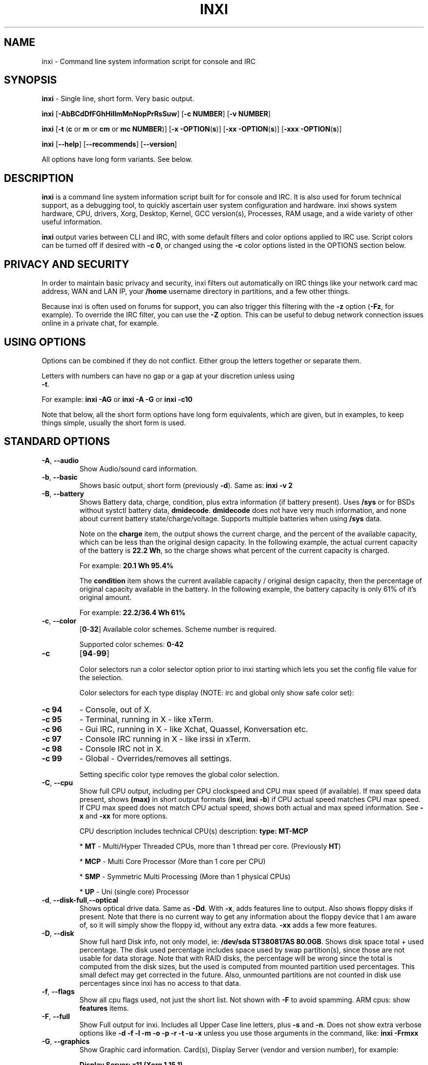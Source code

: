 .TH INXI 1 "2018\-02\-26" inxi "inxi manual"
.SH NAME
inxi  \- Command line system information script for console and IRC 
.SH SYNOPSIS
\fBinxi\fR \- Single line, short form. Very basic output.

\fBinxi \fR[\fB\-AbBCdDfFGhHiIlmMnNopPrRsSuw\fR]  \fR[\fB\-c  
NUMBER\fR] \fR[\fB\-v  NUMBER\fR]

\fBinxi \fR[\fB\-t \fR(\fBc\fR or\fB m\fR or\fB cm\fR or\fB mc 
NUMBER\fR)] \fR[\fB\-x \-OPTION\fR(\fBs\fR)] \fR[\fB\-xx 
\-OPTION\fR(\fBs\fR)] \fR[\fB\-xxx \-OPTION\fR(\fBs\fR)]



\fBinxi \fR[\fB\-\-help\fR] \fR[\fB\-\-recommends\fR] 
\fR[\fB\-\-version\fR] \fR

All options have long form variants. See below.
.SH DESCRIPTION
\fBinxi\fR is a command line system information script built for for console 
and IRC. It is also used for forum technical support, as a debugging tool, 
to quickly ascertain user system configuration and hardware. inxi shows 
system hardware, CPU, drivers, Xorg, Desktop, Kernel, GCC version(s), Processes, 
RAM usage, and a wide variety of other useful information. 

\fBinxi\fR output varies between CLI and IRC, with some default filters and 
color options applied to IRC use. Script colors can be turned off if desired 
with \fB\-c 0\fR, or changed using the \fB\-c\fR color options listed in the 
OPTIONS section below.
.SH PRIVACY AND SECURITY
In order to maintain basic privacy and security, inxi filters out automatically 
on IRC things like your network card mac address, WAN and LAN IP, your \fB/home\fR 
username directory in partitions, and a few other things.

Because inxi is often used on forums for support, you can also trigger this 
filtering with the \fB\-z\fR option (\fB\-Fz\fR, for example). To override 
the IRC filter, you can use the \fB\-Z\fR option. This can be useful to debug 
network connection issues online in a private chat, for example.
.SH USING OPTIONS
Options can be combined if they do not conflict. Either group the letters 
together or separate them.

Letters with numbers can have no gap or a gap at your discretion unless using 
\fB \-t\fR.

For example: 
.B inxi 
\fB\-AG\fR or \fBinxi \-A \-G\fR or \fBinxi \-c10\fR

Note that below, all the short form options have long form equivalents, which are
given, but in examples, to keep things simple, usually the short form is used.

.SH STANDARD OPTIONS 
.TP
.B \-A\fR,\fB \-\-audio\fR
Show Audio/sound card information.
.TP
.B \-b\fR,\fB \-\-basic\fR
Shows basic output, short form (previously \fB\-d\fR). Same as: \fBinxi \-v 2\fR
.TP
.B \-B\fR,\fB \-\-battery\fR
Shows Battery data, charge, condition, plus extra information (if battery present). 
Uses \fB/sys\fR or for BSDs without systctl battery data, \fBdmidecode\fR. 
\fBdmidecode\fR does not have very much information, and none about current battery 
state/charge/voltage. Supports multiple batteries when using \fB/sys\fR data.

Note on the \fBcharge\fR item, the output shows the current charge, and the 
percent of the available capacity, which can be less than the original design 
capacity. In the following example, the actual current capacity of the battery 
is \fB22.2 Wh\fR, so the charge shows what percent of the current capacity 
is charged.

For example: \fB20.1 Wh 95.4%\fR

The \fBcondition\fR item shows the current available capacity / original design 
capacity, then the percentage of original capacity available in the battery. 
In the following example, the battery capacity is only 61% of it's original amount.

For example: \fB22.2/36.4 Wh 61%\fR
.TP
.B \-c\fR,\fB \-\-color\fR
\fR[\fB0\fR\-\fB32\fR] 
Available color schemes. Scheme number is required. 
  
Supported color schemes: \fB0\-42\fR
.TP	 
.B \-c 
\fR[\fB94\fR\-\fB99\fR]

Color selectors run a color selector option  prior to inxi starting which lets 
you set the config file value for the selection.

Color selectors for each type display (NOTE: irc and global only show safe color set):
.TP
.B \-c 94\fR
\- Console, out of X.
.TP
.B \-c 95\fR
\- Terminal, running in X \- like xTerm.
.TP
.B \-c 96\fR
\- Gui IRC, running in X \- like Xchat, Quassel, 
Konversation etc.
.TP
.B \-c 97\fR
\- Console IRC running in X \- like irssi in xTerm.
.TP
.B \-c 98\fR
\- Console IRC not in  X.
.TP
.B \-c 99\fR
\- Global \- Overrides/removes all settings.

Setting specific color type removes the global color selection.
.TP
.B \-C\fR,\fB \-\-cpu\fR  
Show full CPU output, including per CPU clockspeed and CPU max speed (if available). 
If max speed data present, shows \fB(max)\fR in short output formats (\fB\inxi\fR, 
\fB\inxi \-b\fR) if CPU actual speed matches CPU max speed. If CPU max speed does 
not match CPU actual speed, shows both actual and max speed information. 
See \fB\-x\fR and \fB\-xx\fR for more options. 

CPU description includes technical CPU(s) description: \fBtype: MT\-MCP\fR

* \fBMT\fR \- Multi/Hyper Threaded CPUs, more than 1 thread per core. (Previously \fBHT\fR)

* \fBMCP\fR \- Multi Core Processor (More than 1 core per CPU)

* \fBSMP\fR \- Symmetric Multi Processing (More than 1 physical CPUs)

* \fBUP\fR \- Uni (single core) Processor

.TP
.B \-d\fR,\fB \-\-disk\-full\fR,\fB\-\-optical\fR  
Shows optical drive data. Same as \fB\-Dd\fR. With \fB\-x\fR, adds features line to 
output. Also shows floppy disks if present. Note that there is no current way to get 
any information about the floppy device that I am aware of, so it will simply show the 
floppy id, without any extra data. \fB\-xx\fR adds a few more features.
.TP
.B \-D\fR,\fB \-\-disk\fR
Show full hard Disk info, not only model, ie: \fB/dev/sda ST380817AS 80.0GB\fR. 
Shows disk space total + used percentage.  The disk used percentage includes space 
used by swap partition(s), since those are not usable for data storage. Note that 
with RAID disks, the percentage will be wrong since the total is computed from the 
disk sizes, but the used is computed from mounted partition used percentages. This 
small defect may get corrected in the future. Also, unmounted partitions are not
counted in disk use percentages since inxi has no access to that data.
.TP
.B \-f\fR,\fB \-\-flags\fR
Show all cpu flags used, not just the short list. Not shown with \fB\-F\fR to avoid 
spamming. ARM cpus: show \fBfeatures\fR items.
.TP
.B \-F\fR,\fB \-\-full\fR
Show Full output for inxi. Includes all Upper Case line letters, plus \fB\-s\fR 
and \fB\-n\fR. Does not show extra verbose options like 
\fB\-d \-f \-l \-m \-o \-p \-r \-t \-u \-x\fR unless you use those arguments in 
the command, like: \fBinxi \-Frmxx\fR
.TP
.B \-G\fR,\fB \-\-graphics\fR
Show Graphic card information. Card(s), Display Server (vendor and version number), 
for example: 

\fBDisplay Server: x11 (Xorg 1.15.1)\fR

as well as screen resolution(s), OpenGL renderer, OpenGL core profile version/OpenGL 
version. 

If detected (currently only available if on a desktop: will attempt to show the 
server type, ie, x11, wayland, mir. When xorg is present, its version information 
will show after the server type in parentheses. Future versions will show compositor 
information as well.
.TP
.B \-h\fR,\fB \-\-help\fR
The help menu. Features dynamic sizing to fit into terminal window. Set script 
global \fBCOLS_MAX_CONSOLE\fR if you want a different default value, or 
use \fB\-y <width>\fR to temporarily override the defaults or actual window width.
.TP
.B \-H\fR,\fB \-\-help\-full\fR
The help menu, plus developer options. Do not use dev options in normal 
operation!
.TP
.B \-i\fR,\fB \-\-ip\fR
Show Wan IP address, and shows local interfaces (requires \fBifconfig\fR or 
\fBip\fR network tool). Same as \-Nni. Not shown with \fB\-F\fR for user security 
reasons, you shouldn't paste your local/wan IP. Shows both IPv4 and IPv6 link IP 
address.

.TP
.B \-I\fR,\fB \-\-info\fR
Show Information: processes, uptime, memory, irc client (or shell type if run in 
shell, not irc), inxi version. See \fB\-x\fR and \fB\-xx\fR for extra information 
(init type/version, runlevel).
.TP
.B \-l\fR,\fB \-\-label\fR
Show partition labels. Default: short partition \fB\-P\fR. For full \fB\-p\fR output, 
use: \fB\-pl\fR (or \fB\-plu\fR).
.TP
.B \-m\fR,\fB \-\-memory\fR
Memory (RAM) data. Does not show with  \fB\-b\fR or  \fB\-F\fR unless you use \fB\-m\fR 
explicitly. Ordered by system board physical system memory array(s) (\fBArray\-[number] 
capacity:\fR), and individual memory devices (\fBDevice\-[number]\fR). Physical memory 
array(s) data shows array capacity, and number of devices supported, and Error Correction 
information. Devices shows locator data (highly variable in syntax), size, speed,
type (eg: \fBtype: DDR3\fR). 

Note that \fB\-m\fR uses \fBdmidecode\fR, which must be run as root (or start 
\fBinxi\fR with \fBsudo\fR), unless you figure out how to set up sudo to permit 
dmidecode to read \fB/dev/mem\fR as user. Note that speed will not show if \fBNo Module 
Installed\fR is found in size. This will also turn off Bus Width data output if it is null. 

If memory information was found, and if the \fB\-I\fR line or the \fB\-tm\fR item have 
not been triggered, will also print the ram used/total.

Because dmidecode data is extremely unreliable, inxi will try to make best guesses. 
If you see \fB(check)\fR after capacity number, you should check it for sure with 
specifications. \fB(est)\fR is slightly more reliable, but you should still check 
the real specifications before buying ram. Unfortunately there is nothing \fBinxi\fR 
can do to get truly reliable data about the system ram, maybe one day the kernel devs 
will put this data into \fB/sys\fR, and make it real data, taken from the actual system, 
not dmi data. For most people, the data will be right, but a significant percentage of 
users will have either wrong max module size, if present, or max capacity.
.TP
.B \-M\fR,\fB \-\-machine\fR
Show machine data. Device, Motherboard, Bios, and if present, System Builder (Like Lenovo).
Older systems/kernels without the required \fB/sys\fR data can use dmidecode instead, run 
as root. If using dmidecode, may also show bios revision as well as version. \fB\-! 33\fR 
can force use of \fBdmidecode\fR data instead of \fB/sys\fR. Will also attempt to show 
if the system was booted by BIOS, UEFI, or UEFI [Legacy]. The last one is legacy BIOS 
boot mode in a systemboard using UEFI but booted as BIOS/Legacy.

Device requires either /sys or dmidecode. Note that 'other\-vm?' is a type that means 
it's usually a vm, but inxi failed to detect which type, or to positively confirm which 
vm it is. Primary vm identification is via systemd\-detect\-virt but fallback tests that 
should support some BSDs as well are used. Less commonly used or harder to detect VMs 
may not be correctly detected, if you get a wrong output, post an issue and we'll get it 
fixed if possible.

Due to unreliable vendor data, device will show: desktop; laptop; notebook; server; 
blade plus some obscure stuff that inxi is unlikely to ever run on. 
.TP
.B \-n\fR,\fB \-\-network-advanced\fR
Show Advanced Network card information. Same as \fB\-Nn\fR. Shows interface, speed, 
mac id, state, etc.
.TP
.B \-N\fR,\fB \-\-network\fR
Show Network card information. With \fB\-x\fR, shows PCI BusID, Port number.
.TP
.B \-o\fR,\fB \-\-unmounted\fR
Show unmounted partition information (includes UUID and LABEL if available).
Shows file system type if you have \fBfile\fR installed, if you are root OR if you have
added to \fB/etc/sudoers\fR (sudo v. 1.7 or newer): 

.B <username> ALL = NOPASSWD: /usr/bin/file (sample)

Does not show components (partitions that create the md raid array) of md\-raid arrays.
.TP
.B \-p\fR,\fB \-\-partitions-full\fR
Show full partition information (\fB\-P\fR plus all other detected partitions).
.TP
.B \-P\fR,\fB \-\-partitions\fR
Show Partition information (shows what \fB\-v 4\fR would show, but without extra data).
Shows, if detected: \fB/ /boot /home /opt /tmp /usr /var /var/tmp /var/log\fR. 
Use \fB\-p\fR to see all mounted partitions.
.TP
.B \-r\fR,\fB \-\-repos\fR
Show distro repository data. Currently supported repo types:

\fBAPK\fR (Alpine Linux + derived versions)

\fBAPT\fR (Debian, Ubuntu + derived versions)

\fBPACMAN\fR (Arch Linux + derived versions)

\fBPISI\fR (Pardus + derived versions)

\fBPORTAGE\fR (Gentoo, Sabayon + derived versions)

\fBPORTS\fR (OpenBSD, FreeBSD, NetBSD + derived OS types)

\fBSLACKPKG\fR (Slackware + derived versions)

\fBURPMQ\fR (Mandriva, Mageia + derived versions)

\fBYUM/ZYPP\fR (Fedora, Redhat, Suse + derived versions)

(as distro data is collected more will be added. If your's is missing please 
show us how to get this information and we'll try to add it.)
.TP
.B \-R\fR,\fB \-\-raid\fR
Show RAID data. Shows RAID devices, states, levels, and components, and 
extra data with \fB\-x\fR / \fB\-xx\fR. 

md\-raid: If device is resyncing, shows resync progress line as well. 

Note: Only md\-raid and ZFS are supported. Other software raid types could 
be added, but only if users supply all data required, and if the software 
raid actually can be made to give the required output. 

Note: due to the complexity, only one raid type per system is supported. 
Md\-raid overrides ZFS if no ZFS was found.
.TP
.B \-\-recommends\fR
Checks inxi application dependencies + recommends, and directories, then shows
what package(s) you need to install to add support for that feature.
.TP
.B \-s\fR,\fB \-\-sensors\fR
Show sensors output (if sensors installed/configured): mobo/cpu/gpu temp; 
detected fan speeds. Gpu temp only for Fglrx/Nvidia drivers. Nvidia shows 
screen number for > 1 screens.
.TP
.B \-\-slots\fR
Show PCI slots, type, speed, status.
.TP
.B \-S\fR,\fB \-\-system\fR
Show System information: host name, kernel, desktop environment (if in X), 
distro. With \fB\-xx\fR show dm \- or startx \- (only shows if present and 
running if out of X), and if in X, with \fB\-xxx\fR show more desktop info, 
like shell/panel etc.
.TP
.B \-t\fR,\fB \-\-processes\fR
\fR[\fBc\fR or\fB m\fR or\fB cm\fR or\fB mc NUMBER\fR]\fR
Show processes. If followed by numbers \fB1\-20\fR, shows that number of 
processes for each type (default: \fB5\fR; if in irc, max: \fB5\fR)

Make sure to have no space between letters and numbers (\fB\-t cm10\fR 
\- right, \fB\-t cm 10\fR \- wrong).
.TP
.B \-t c\fR
\- cpu only. With \fB\-x\fR, shows also memory for that process on same line.
.TP
.B \-t m\fR
\- memory only. With \fB\-x\fR, shows also cpu for that process on same line. 
If the \-I line is not triggered, will also show the system used/total ram 
information in the first \fBMemory\fR line of output.
.TP
.B \-t cm\fR
\- cpu+memory. With \fB\-x\fR, shows also cpu or memory for that process on 
same line.

.TP
.B \-\-usb\fR
Show USB data; Hubs and Devices attached.

.TP
.B \-u\fR,\fB \-\-uuid\fR
Show partition UUIDs. Default: short partition \fB\-P\fR. For full \fB\-p\fR 
output, use: \fB\-pu\fR (or \fB\-plu\fR).
.TP
.B \-U\fR,\fB \-\-update\fR
Note \- Maintainer may have disabled this function. 

If inxi \fB\-h\fR has no listing for \fB\-U\fR then it's disabled.

Auto\-update script. Note: if you installed as root, you must be root to 
update, otherwise user is fine. Also installs / updates this Man Page to: 
\fB/usr/local/share/man/man1\fR (if \fB/usr/local/share/man/\fR exists 
AND there is no inxi man page in \fB/usr/share/man/man1\fR, otherwise it 
goes to \fB/usr/share/man/man1\fR). This requires that you be root to write 
to that directory. 

Previous versions of inxi manually installed man page were installed to 
\fB/usr/share/man/man1\fR. If you want the man page to go into 
\fB/usr/local/share/man/man1\fR move it there and inxi will update to 
that path from then on.
.TP
.B \-V\fR,\fB \-\-version\fR
inxi version information. Prints information then exits.
.TP
.B \-v\fR,\fB \-\-verbosity\fR
Script verbosity levels. Verbosity level number is required. Should not be 
used with \fB\-b\fR or \fB\-F\fR. 

Supported levels: \fB0\-7\fR Examples :\fB inxi \-v 4 \fR or \fB inxi \-v4\fR
.TP
.B \-v 0 
\- Short output, same as: \fBinxi\fR
.TP
.B \-v 1 
\- Basic verbose, \fB\-S\fR + basic CPU (cores, model, clock speed, and max 
speed, if available) + \fB\-G\fR + basic Disk + \fB\-I\fR.
.TP
.B \-v 2 
\- Adds networking card (\fB\-N\fR), Machine (\fB\-M\fR) data, Battery (\fB\-B\fR)
(if available), and shows basic hard disk data (names only). Same as: \fBinxi \-b\fR
.TP
.B \-v 3 
\- Adds advanced CPU (\fB\-C\fR); network (\fB\-n\fR) data; triggers \fB\-x\fR 
advanced data option.
.TP
.B \-v 4 
\- Adds partition size/filled data (\fB\-P\fR) for (if present):
\fB/ /home /var/ /boot\fR Shows full disk data (\fB\-D\fR)
.TP
.B \-v 5 
\- Adds audio card (\fB\-A\fR); memory/ram (\fB\-m\fR);sensors (\fB\-s\fR), 
partition label (\fB\-l\fR) and UUID (\fB\-u\fR), short form of 
optical drives.
.TP
.B \-v 6 
\- Adds full partition data (\fB\-p\fR), unmounted partition data (\fB\-o\fR), 
optical drive data (\fB\-d\fR); triggers \fB\-xx\fR extra data option.
.TP
.B \-v 7 
\- Adds network IP data (\fB\-i\fR); triggers \fB\-xxx\fR
.TP
.B \-v 8 
\- All system data available. Useful for testing output and to see what data
you can get from your system.\fR
.TP
.B \-w\fR,\fB \-\-weather\fR
Adds weather line. Note, this depends on an unreliable api so it may not always 
be working in the future. To get weather for an alternate location, use 
\fB\-W <location_string>\fR. See also \fB\-x\fR, \fB\-xx\fR, \fB\-xxx\fR option.
Please note, your distribution's maintainer may chose to disable this feature, 
so if \fB\-w\fR or \fB\-W\fR don't work, that's why.
.TP
.B \-W\fR,\fB \-\-weather\-location <location_string>\fR
Get weather/time for an alternate location. Accepts postal/zip code, 
city,state pair, or latitude,longitude. Note: city/country/state names must not 
contain spaces. Replace spaces with '\fB+\fR' sign. No spaces around \fB,\fR (comma). 
Use only ascii letters in city/state/country names, sorry. 

Examples: \fB\-W 95623\fR OR \fB\-W Boston,MA\fR OR \fB\-W45.5234,\-122.6762\fR 
OR \fB\-W new+york,ny\fR OR \fB\-W bodo,norway\fR.
.TP
.B \-y\fR,\fB \-\-width <integer >= 80>\fR
This is an absolute width override which sets the output line width max. 
Overrides \fBCOLS_MAX_IRC\fR / \fBCOLS_MAX_CONSOLE\fR globals, or the 
actual widths of the terminal. If used with \fB\-h\fR or \fB\-c 94\-99\fR, 
put \fB\-y\fR option first or the override will be ignored. Cannot be 
used with \fB\-\-help\fR/\fB\-\-version\fR/\fB\-\-recommends\fR type 
long options. Example: \fBinxi \-y 130 \-Fxx\fR
.TP
.B \-z\fR,\fB \-\-filter\fR
Adds security filters for IP addresses, Mac, location (\fB\-w\fR), and user 
home directory name. Default on for irc clients.
.TP
.B \-Z\fR,\fB \-\-filter-override\fR
Absolute override for output filters. Useful for debugging networking 
issues in irc for example.
.SH EXTRA DATA OPTIONS
These options are for long form only, and can be triggered by one or 
more \fB\-x\fR, like \fB\-xx\fR. Alternately, the \fB\-v\fR options 
trigger them in the following way: \fB\-v 3\fR adds \fB\-x\fR; 
\fB\-v 6\fR adds \fB\-xx\fR; \fB\-v 7\fR adds \fB\-xxx\fR

These extra data triggers can be useful for getting more in\-depth 
data on various options. Can be added to any long form option list, 
like: \fB\-bxx\fR or \fB\-Sxxx\fR

There are 3 extra data levels: 

\fB\-x\fR, \fB\-xx\fR, \fB\-xxx\fR

OR

\fB\-\-extra 1\fR, \fB\-\-extra 2\fR, \fB\-\-extra 3\fR

The following shows which lines / items get extra information with each 
extra data level.
.TP
.B \-x \-A\fR
\- Adds version/port(s)/driver version (if available) for each Audio 
device.
.TP
.B \-x \-A\fR
\- Shows PCI Bus ID/Usb ID number of each Audio device.
.TP
.B \-x \-B\fR
\- Shows Vendor/Model, battery status (if battery present).
.TP 
.B \-x \-C\fR
\- bogomips on CPU (if available); CPU Flags (short list).
.TP 
.B \-x \-C\fR
\- CPU microarchitecture + revision (like Sandy Bridge, K8, ARMv8, P6, 
and so on). Only shows if detected. Newer microarchitectures will have 
to be added as they appear, and require the CPU family id and model id.

Example: \fBarch: Sandy Bridge rev.2\fR, \fBarch: K8 rev.F+\fR
.TP
.B \-x \-d\fR
\- Adds items to features line of optical drive; adds rev version to 
optical drive.
.TP
.B \-x \-D\fR
\- Hdd temp with disk data if you have hddtemp installed, if you are root 
OR if you have added to \fB/etc/sudoers\fR (sudo v. 1.7 or newer): 

.B <username> ALL = NOPASSWD: /usr/sbin/hddtemp (sample)

.TP
.B \-x \-G\fR
\- Direct rendering status for Graphics.
.TP
.B \-x \-G\fR
\- (for single gpu, nvidia driver) screen number gpu is running on.
.TP
.B \-x \-G\fR
\- Shows PCI Bus ID/Usb ID number of each Graphics card.
.TP
.B \-x \-i\fR
\- Show IP v6 additional scope data, like Global, Site, Temporary for 
each interface.

Note that there is no way I am aware of to filter out the deprecated 
IP v6 scope site/global temporary addresses from the output of 
\fBifconfig\fR. \fBip\fR tool shows that clearly.

\fBip\-v6\-temporary\fR \- (\fBip\fR tool only), scope global temporary. 
Scope global temporary deprecated is not shown

\fBip\-v6\-global\fR \- scope global (\fBifconfig\fR will show this for 
all types, global, global temporary, and global temporary deprecated, 
\fBip\fR shows it only for global)

\fBip\-v6\-link\fR \- scope link (\fBip\fR/\fBifconfig\fR) \- default 
for \fB\-i\fR. 

\fBip\-v6\-site\fR \- scope site (\fBip\fR/\fBifconfig\fR). This has been 
deprecated in IPv6, but still exists. \fBifconfig\fR may show multiple site 
values, as with global temporary, and global temporary deprecated.

\fBip\-v6\-unknown\fR \- unknown scope

.TP
.B \-x \-I\fR
\- Show current init system (and init rc in some cases, like OpenRC). 
With \fB\-xx\fR, shows init/rc version number, if available.
.B \-x \-I\fR
\- Show system GCC, default. With \fB\-xx\fR, also show other installed GCC 
versions. 
.TP
.B \-x \-I\fR
\- Show current runlevel (not available with all init systems). 
.TP
.B \-x \-I\fR
\- If in shell (not in IRC client, that is), show shell version number 
(if available).
.TP
.B \-x \-m\fR
\- Shows memory device Part Number (\fBpart:\fR). Useful to order new or 
replacement memory sticks etc. Usually part numbers are unique, particularly 
if you use the word \fBmemory\fR in the search as well. With \fB\-xx\fR, 
shows Serial Number and Manufactorer as well.
.TP
.B \-x \-m\fR
\- If present, shows maximum memory module/device size in the Array line. 
Only some systems will have this data available.
.TP
.B \-x \-N\fR
\- Adds version/port(s)/driver version (if available) for each Network card;
.TP
.B \-x \-N\fR
\- Shows PCI Bus ID/Usb ID number of each Network card.
.TP
.B \-x \-R\fR
\- md\-raid: Shows component raid id. Adds second RAID Info line: raid level; 
report on drives (like 5/5); blocks; chunk size; bitmap (if present). Resync 
line, shows blocks synced/total blocks.

\- zfs\-raid: Shows raid array full size; available size; portion allocated 
to RAID (ie, not available as storage)."
.TP
.B \-x \-S\fR
\- Desktop toolkit if available (GNOME/XFCE/KDE only); Kernel gcc version.
.TP
.B \-x \-t\fR
\- Adds memory use output to cpu (\fB\-xt c\fR), and cpu use to memory 
(\fB\-xt m\fR). For \fB\-xt c\fR will also show system Used/Total ram data 
if \fB\-t m\fR (memory) is not used AND \fB\-I\fR is not triggered.
.TP
.B \-\-usb\fR
\- For Devices, show USB speed.
.TP
.B \-x \-w\fR,\fB \-W\fR
\- Adds wind speed and time zone (\fB\-w\fR only), and makes output go to 
two lines.
.TP
.B \-xx \-A\fR
\- Adds vendor:product ID of each Audio device.
.TP
.B \-xx \-B\fR
\- Adds serial number, voltage (if available). 

Note that \fBvolts\fR shows the data (if available) as: Voltage Now / Minimum 
Design Voltage
.TP
.B \-xx \-C\fR
\- Shows Minimum CPU speed (if available).
.TP
.B \-xx \-D\fR
\- Adds disk serial number.
.TP
.B \-xx \-D\fR
\- Adds disk firmware revision number, if available (nvme and possibly other types).
.TP
.B \-xx \-G\fR
\- Adds vendor:product ID of each Graphics card. 
.TP
.B \-xx \-G\fR
\- Wayland/Mir only: if found, attempts to show compositor (experimental). 
.TP
.B \-xx \-G\fR
\- For free drivers, adds OpenGL compatibility version number if it's available. 
For nonfree drivers, the core version and compatibility versions are the same. 
Example:

\fB3.3 Mesa 11.2.0 (compat\-v: 3.0)\fR
.TP
.B \-xx \-I\fR
\- Show init type version number (and rc if present).
.TP
.B \-xx \-I\fR
\- Adds other detected installed gcc versions to primary gcc output (if present).
.TP
.B \-xx \-I\fR
\- Show, if detected, system default runlevel. Supports Systemd/Upstart/Sysvinit 
type defaults. Note that not all systemd systems have the default value set, in 
that case, if present, it will use the data from \fB/etc/inittab\fR.
.TP
.B \-xx \-I\fR
\- Adds parent program (or tty) that started shell, if not IRC client, to shell 
information.
.TP
.B \-xx \-m\fR
\- Shows memory device Manufacturer and Serial Number.
.TP
.B \-xx \-m\fR
\- Single/double bank memory, if data is found. Note, this may not be 100% right 
all of the time since it depends on the order that data is found in \fBdmidecode\fR 
output for \fBtype 6\fR and \fBtype 17\fR.
.TP
.B \-xx \-M\fR
\- Adds chassis information, if any data for that is available. Also shows BIOS 
rom size if using dmidecode.
.TP
.B \-xx \-N\fR
\- Adds vendor:product ID of each Network card.
.TP
.B \-xx \-R\fR
\- md\-raid: Adds superblock (if present); algorythm, U data. Adds system info 
sline (kernel support, read ahead, raid events). Adds if present, unused device 
line.  If device is resyncing, shows resync progress line as well.
.TP
.B \-xx \-S\fR
\- Adds, if run in X, display manager type to Desktop information, if present. 
If none, shows N/A. Supports most known display managers, like xdm, gdm, kdm, 
slim, lightdm, or mdm.
.TP
.B \-xx \-\-slots\fR
\- Show slot length.
.TP
.B \-xx \-\-usb\fR
\- Show vendor:chip id.
.TP
.B \-xx \-w\fR,\fB \-W\fR
\- Adds humidity and barometric pressure.
.TP
.B \-xxx \-B\fR
\- Adds battery chemistry (like: \fBLi\-ion\fR), cycles (NOTE: there appears to 
be a problem with the Linux kernel obtaining the cycle count, so this almost 
always shows \fB0\fR. There's nothing that can be done about this glitch, the 
data is simply not available as of 2016\-04\-18), location (only available from 
dmidecode derived output).
.TP
.B \-xxx \-m\fR
\- Memory bus width: primary bus width, and if present, total width. eg: 
bus width: 64 bit (total: 72 bits). Note that total / data widths are mixed up 
sometimes in dmidecode output, so inxi will take the larger value as total if 
present. If no total width data is found, then inxi will not show that item.
.TP
.B \-xxx \-m\fR
\- Adds device Type Detail, eg: DDR3 (Synchronous).
.TP
.B \-xxx \-m\fR
\- If present, will add memory module voltage. Only some systems will have this 
data available.
.TP
.B \-xxx \-S\fR
\- Adds, if run in X, shell/panel type info to Desktop information, if present. 
If none, shows nothing. Supports some current desktop extras like gnome\-panel, 
lxde\-panel, and others. Added mainly for Mint support.
.TP
.B \-xxx \-w\fR,\fB \-W\fR
\- Adds location (city state country), weather observation time, altitude of system.
If wind chill, heat index, or dew point are available, shows that data as well.
.SH ADVANCED OPTIONS
.TP
.B \-\-alt 31\fR
Turns off hostname in System line. Useful, with \fB\-z\fR, for anonymizing your 
inxi output for posting on forums or IRC.
.TP
.B \-\-alt 32\fR
Turns on hostname in System line. Overrides inxi config file value (if set): 
B_SHOW_HOST='false'.
.TP
.B \-\-alt 33\fR
Force use of \fBdmidecode\fR. This will override \fB/sys\fR data in some lines, 
like \fB\-M\fR.
.TP
.B \-\-alt 34\fR
Skip SSL certificate checks for all downloader actions (\fB\-U\fR, \fB\-w\fR, 
\fB\-W\fR, \fB\-i\fR). Use if your system does not have current SSL certificate 
lists, or if you have problems making a connection for any reason. \fBwget\fR, 
\fBcurl\fR, and \fBfetch\fR only. 

.TP
.B \-\-alt 40\fR
Bypass \fBPerl\fR as a downloader option. Priority is: Perl (HTTP::Tiny), 
Curl, Wget, Fetch, OpenBSD only: ftp

.TP
.B \-\-alt 41\fR
Bypass \fBCurl\fR as a downloader option. Priority is: Perl (HTTP::Tiny), 
Curl, Wget, Fetch, OpenBSD only: ftp

.TP
.B \-\-alt 42\fR
Bypass \fBFetch\fR as a downloader option. Priority is: Perl (HTTP::Tiny), 
Curl, Wget, Fetch, OpenBSD only: ftp

.TP
.B \-\-alt 43\fR
Bypass \fBCurl\fR, \fBFetch\fR, and \fBWget\fR as downloader options. This 
basically forces the downloader selection to use \fBPerl 5.x\fR \fBHTTP::Tiny\fR, 
which is in general slower than \fBCurl\fR or \fBWget\fR but it may help bypass 
issues with downloading.

.TP
.B \-\-display [:[0-9]]\fR
Will try to get display data out of X (does not usually work as root user). 
Default gets display info from display \fB:0\fR. If you use this format: 
\fB\-\-display :1\fR it would get it from display \fB1\fR instead, or any display 
you specify.\fR 

Note that in some cases, \fB\-\-display\fR will cause inxi to hang endlessly when 
running the option in console with Intel graphics (confirmed). Other free 
drivers like nouveau/ati unknown yet. It may be that this is a bug with the 
intel graphics driver, more information required.

You can test this easily by running this command out of X/display server: 
\fBglxinfo -display :0\fR

If it hangs, \fB\-\-display\fR will not work.

.TP
.B \-\-downloader [curl|fetch|perl|wget]\fR
Force inxi to use [curl|fetch|perl|wget] for downloads.

.TP
.B \-\-limit [\-1 \- x]\fR
\fB\-1\fR removes limit. Raise or lower max output limit of IP addresses for \fB\-i\fR.

.TP
.B \-\-output [json|screen|xml]\fR
 Change data output type.
 
.TP
.B \-\-sleep [0\-x.x]\fR
Usually in decimals. Change CPU sleep time for -C (current: 0.35). Sleep is used
to let system catch up and show a more accurate CPU use. Example: 
 
\fBinxi \-Cxxx \-\-sleep 0.15\fR

.SH DEBUGGING OPTIONS
.TP
.B \-\-dbg [1\-x]\fR
Triggers specific debug actions for testing purposes only. See:

\fIhttps://github.com/smxi/inxi/docs/inxi-values.txt\fR

For the active debugger options. These change depending on debug requirements,
so there's no point in listing those options here in the man page.

.TP
.B \-\-debug [1\-21]\fR
Debugger output generator.

.TP
.B \-\-debug [1\-3]\fR
\- On screen debugger output.

.TP
.B \-\-debug 10\fR
\- Basic logging. Check \fB/home/yourname/.inxi/inxi*.log 

.TP
.B \-\-debug 11\fR
\- Full file/sys info logging.

.TP
.B \-\-debug 12\fR
\- Plus color logging.

.TP
.B \-\-debug 20\fR
The following create a tar.gz file of system data, plus collecting 
the inxi output to file.

* tree traversal data file read of \fB/sys\fR, and other system
data.

* xorg conf and log data, xrandr, xprop, xdpyinfo, glxinfo etc.

*  data from dev, disks, partitions, etc.

.TP
.B \-\-debug 21\fR
Automatically uploads debugger data tar.gz file to \fIftp.techpatterns.com\fR: 

\fBinxi \-\-debug 21\fR

.TP
.B \-\-ftp [ftp.yoursite.com/incoming]\fR
For alternate ftp upload locations: Example: 

\fBinxi \-\-ftp \fIftp.yourserver.com/incoming\fB \-\-debug 21\fR

.SH SUPPORTED IRC CLIENTS  
BitchX, Gaim/Pidgin, ircII, Irssi, Konversation, Kopete, KSirc, KVIrc, Weechat, 
and Xchat. Plus any others that are capable of displaying either built in or external 
script output.
.SH RUNNING IN IRC CLIENT
To trigger inxi output in your IRC client, pick the appropriate method from the 
list below:
.TP
.B Xchat, irssi 
\fR(and many other IRC clients)
.B /exec \-o inxi 
\fR[\fBoptions\fR]
If you leave off the \fB\-o\fR, only you will see the output on your local 
IRC client.
.TP
.B Konversation
.B /cmd inxi 
\fR[\fBoptions\fR]

To run inxi in konversation as a native script if your distribution or inxi package 
did not do this for you, create this symbolic link [the first works for KDE 4, 
the second for KDE 5]: 

.B ln \-s /usr/local/bin/inxi /usr/share/kde4/apps/konversation/scripts/inxi

.B ln \-s /usr/local/bin/inxi /usr/share/konversation/scripts/inxi

If inxi is somewhere else, change the path \fB/usr/local/bin\fR to wherever it 
is located.

If you are using KDE/QT 5, then you may also need to add the following to get 
the konversation \fR/inxi\fR command to work:

.B ln \-s /usr/share/konversation /usr/share/apps/

Then you can start inxi directly, like this:

.B /inxi 
\fR[\fBoptions\fR]
.TP
.B WeeChat
.B NEW: /exec \-o inxi 
\fR[\fBoptions\fR]

.B OLD: /shell \-o inxi 
\fR[\fBoptions\fR]

Newer (2014 and later) WeeChats work pretty much the same now as other console 
IRC clients, with \fB/exec \-o inxi \fR[\fBoptions\fR]. Also, newer WeeChats 
have dropped the \fB\-curses\fR part of their program name, ie: 
\fBweechat\fR instead of \fBweechat\-curses\fR.

Deprecated: 

Before WeeChat can run external scripts like inxi, you need to install the 
weechat\-plugins package. This is automatically installed for Debian users. 
Next, if you don't already have it, you need to install shell.py,
which is a python script. 

In a web browser, Click on the download button at:
.I https://www.weechat.org/scripts/source/stable/shell.py.html/

Make the script executable by

.B chmod +x shell.py

Move it to your home folder: \fB/.weechat/python/autoload/\fR then logout, 
and start WeeChat with

.B weechat\-curses

Top of screen should say what pythons scripts have loaded, and should include 
shell. Then to run inxi, you would enter a command like this: 

.B /shell \-o inxi \-bx

If you leave off the \fB\-o\fR, only you will see the output on your local 
weechat. WeeChat users may also like to check out the weeget.py
.SH INITIALIZATION FILE
inxi will read the following configuration/initialization files in the 
following order: 

\fB/etc/inxi.conf\fR is the default configurations. These can be overridden 
by user configurations found in one of the following locations (inxi will 
place its config file using the following precedence as well, that is, 
if \fB$XDG_CONFIG_HOME\fR is not empty, it will go there, else if 
\fB$HOME/.conf/inxi.conf\fR exists, it will go there, and as a last default, 
the legacy location is used:

\fB$XDG_CONFIG_HOME/inxi.conf\fR or \fB$HOME/.conf/inxi.conf\fR or 
\fB$HOME/.inxi/inxi.conf\fR 

See wiki pages for more information on how to set these up:
.TP 
.I https://smxi.org/docs/inxi\-configuration.htm
.SH BUGS 
Please report bugs using the following resources. 

You may be asked to run the inxi debugger tool which will upload a data dump of all 
system files for use in debugging inxi. These data dumps are very important since 
they provide us with all the real system data inxi uses to parse out its report. 
.TP
inxi main website/source/wiki, file an issue report: 
.I https://github.com/smxi/inxi/issues
.TP
post on inxi developer forums: 
.I http://techpatterns.com/forums/forum\-32.html 
.TP
You can also visit 
.I irc.oftc.net 
\fRchannel:\fI #smxi\fR to post issues. 
.SH HOMEPAGE
.I  https://github.com/smxi/inxi
.I  https://smxi.org/
.SH  AUTHOR AND CONTRIBUTORS TO CODE
.B inxi
is is a fork of locsmif's very clever infobash script. 

Original infobash author and copyright holder:
Copyright (C) 2005\-2007  Michiel de Boer a.k.a. locsmif

inxi version: Copyright (C) 2008\-18 Harald Hope

Initial CPU logic, konversation version logic, occasional maintenance fixes, 
and the initial xiin.py tool for /sys parsing (obsolete, but still very much 
appreciated for all the valuable debugger data it helped generate): Scott Rogers

Further fixes (listed as known): 

Horst Tritremmel <hjt at sidux.com>

Steven Barrett (aka: damentz) \- usb audio patch; swap percent used patch.

Jarett.Stevens \- dmidecode \-M patch for older systems with no /sys 

And a special thanks to the nice people at irc.oftc.net channels 
#linux\-smokers\-club and #smxi, who  all really have to be considered to 
be co\-developers because of their non\-stop enthusiasm and willingness to 
provide real time testing and debugging of inxi development. 

A further thanks to the Siduction forum members, who have helped get some 
features working by providing a lot of datasets that revealed possible variations, 
particularly for the ram  \fB\-m\fR option.

Further thanks to the various inxi package maintainers, distro support people, 
forum moderators, and in particular, sys admins with their particular issues, 
which almost always help make inxi better, and any others who contribute ideas, 
suggestions, and patches.

Without a wide range of diverse Linux kernel based Free Desktop systems to test 
on, we could never have gotten inxi to be as reliable and solid as it's turning 
out to be.

And of course, big thanks locsmif, who figured out a lot of the core methods, 
logic, and tricks originally used in inxi Gawk/Bash.

This Man page was originally created by Gordon Spencer (aka aus9) and is 
maintained by Harald Hope (aka h2 or TechAdmin).
